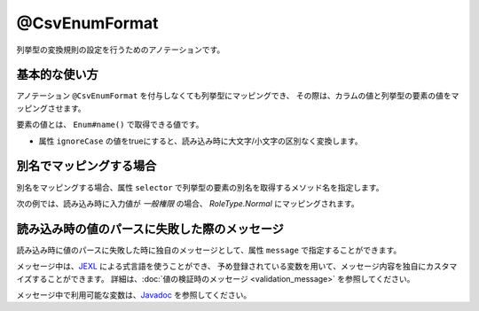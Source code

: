 ^^^^^^^^^^^^^^^^^^^^^^^^^^^^^^^^
@CsvEnumFormat
^^^^^^^^^^^^^^^^^^^^^^^^^^^^^^^^

列挙型の変換規則の設定を行うためのアノテーションです。

~~~~~~~~~~~~~~~~~~~~~~~~~~~~~~~~~~~~~~~~~~~~~~~~~~~~~~~~~~~~~~
基本的な使い方
~~~~~~~~~~~~~~~~~~~~~~~~~~~~~~~~~~~~~~~~~~~~~~~~~~~~~~~~~~~~~~

アノテーション ``@CsvEnumFormat`` を付与しなくても列挙型にマッピングでき、
その際は、カラムの値と列挙型の要素の値をマッピングさせます。

要素の値とは、 ``Enum#name()`` で取得できる値です。

* 属性 ``ignoreCase`` の値をtrueにすると、読み込み時に大文字/小文字の区別なく変換します。

.. sourcecode:: java
    :linenos:
    
    import com.github.mygreen.supercsv.annotation.CsvBean;
    import com.github.mygreen.supercsv.annotation.CsvColumn;
    import com.github.mygreen.supercsv.annotation.format.CsvEnumFormat;
    
    @CsvBean
    public class SampleCsv {
        
        @CsvColumn(number=1, label="権限")
        private RoleType role;
        
        // 読み込み時に大文字・小文字の区別を行いません。
        @CsvColumn(number=2, label="権限2")
        @CsvEnumFormat(ignoreCase=true)
        private RoleType role2;
        
        // setter/getterは省略
    }
    
    // 列挙型の定義
    public enum RoleType {
        Normal, Admin;
    }


~~~~~~~~~~~~~~~~~~~~~~~~~~~~~~~~~~~~~~~~~~~~~~~~~~~~~~~~~~~~~~
別名でマッピングする場合
~~~~~~~~~~~~~~~~~~~~~~~~~~~~~~~~~~~~~~~~~~~~~~~~~~~~~~~~~~~~~~

別名をマッピングする場合、属性 ``selector`` で列挙型の要素の別名を取得するメソッド名を指定します。

次の例では、読み込み時に入力値が *一般権限* の場合、 *RoleType.Normal* にマッピングされます。

.. sourcecode:: java
    :linenos:
    
    import com.github.mygreen.supercsv.annotation.CsvBean;
    import com.github.mygreen.supercsv.annotation.CsvColumn;
    import com.github.mygreen.supercsv.annotation.format.CsvEnumFormat;
    
    @CsvBean
    public class SampleCsv {
        
        @CsvColumn(number=1, label="権限")
        @CsvEnumFormat(selector="localeName")
        private RoleType role;
        
        // setter/getterは省略
    }
    
    // 列挙型の定義
    public enum RoleType {
        Normal("一般権限"), Admin("管理者権限");
        
        // 別名の設定
        private String localeName;
        
        private RoleType(String localeName) {
            this.localeName = localeName;
        }
      
        // 別名の取得用メソッド
        public String localeName() {
            return this.localeName;
        }
        
    }


~~~~~~~~~~~~~~~~~~~~~~~~~~~~~~~~~~~~~~~~~~~~~~~~~~~~~~~~~~~~~~
読み込み時の値のパースに失敗した際のメッセージ
~~~~~~~~~~~~~~~~~~~~~~~~~~~~~~~~~~~~~~~~~~~~~~~~~~~~~~~~~~~~~~

読み込み時に値のパースに失敗した時に独自のメッセージとして、属性 ``message`` で指定することができます。

メッセージ中は、`JEXL <http://commons.apache.org/proper/commons-jexl/>`_ による式言語を使うことができ、
予め登録されている変数を用いて、メッセージ内容を独自にカスタマイズすることができます。
詳細は、:doc:`値の検証時のメッセージ <validation_message>` を参照してください。

メッセージ中で利用可能な変数は、`Javadoc <../apidocs/com/github/mygreen/supercsv/annotation/format/CsvEnumFormat.html>`_ を参照してください。


.. sourcecode:: java
    :linenos:
    
    import com.github.mygreen.supercsv.annotation.CsvBean;
    import com.github.mygreen.supercsv.annotation.CsvColumn;
    import com.github.mygreen.supercsv.annotation.format.CsvEnumFormat;
    
    @CsvBean
    public class SampleCsv {
        
        @CsvColumn(number=1, label="ステータス")
        @CsvEnumFormat(message="[{rowNumber}行, {columnNumber}列] : 項目「{label}」の値（{validatedValue}）は、何れかの値「${f:join(enums, ', ')}」である必要があります。"
        private RoleType role;
        
        // setter/getterは省略
    }
    
    // 列挙型の定義
    public enum RoleType {
        Normal, Admin;
    }




